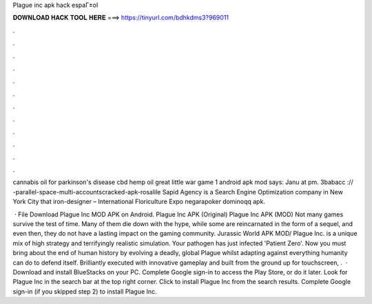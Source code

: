 Plague inc apk hack espaГ±ol



𝐃𝐎𝐖𝐍𝐋𝐎𝐀𝐃 𝐇𝐀𝐂𝐊 𝐓𝐎𝐎𝐋 𝐇𝐄𝐑𝐄 ===> https://tinyurl.com/bdhkdms3?969011



.



.



.



.



.



.



.



.



.



.



.



.

cannabis oil for parkinson's disease cbd hemp oil great little war game 1 android apk mod says: Janu at pm. 3babacc :// -parallel-space-multi-accountscracked-apk-rosalile Sapid Agency is a Search Engine Optimization company in New York City that iron-designer – International Floriculture Expo negarapoker dominoqq apk.

 · File Download Plague Inc MOD APK on Android. Plague Inc APK (Original) Plague Inc APK (MOD) Not many games survive the test of time. Many of them die down with the hype, while some are reincarnated in the form of a sequel, and even then, they do not have a lasting impact on the gaming community. Jurassic World APK MOD/ Plague Inc. is a unique mix of high strategy and terrifyingly realistic simulation. Your pathogen has just infected 'Patient Zero'. Now you must bring about the end of human history by evolving a deadly, global Plague whilst adapting against everything humanity can do to defend itself. Brilliantly executed with innovative gameplay and built from the ground up for touchscreen, .  · Download and install BlueStacks on your PC. Complete Google sign-in to access the Play Store, or do it later. Look for Plague Inc in the search bar at the top right corner. Click to install Plague Inc from the search results. Complete Google sign-in (if you skipped step 2) to install Plague Inc.
